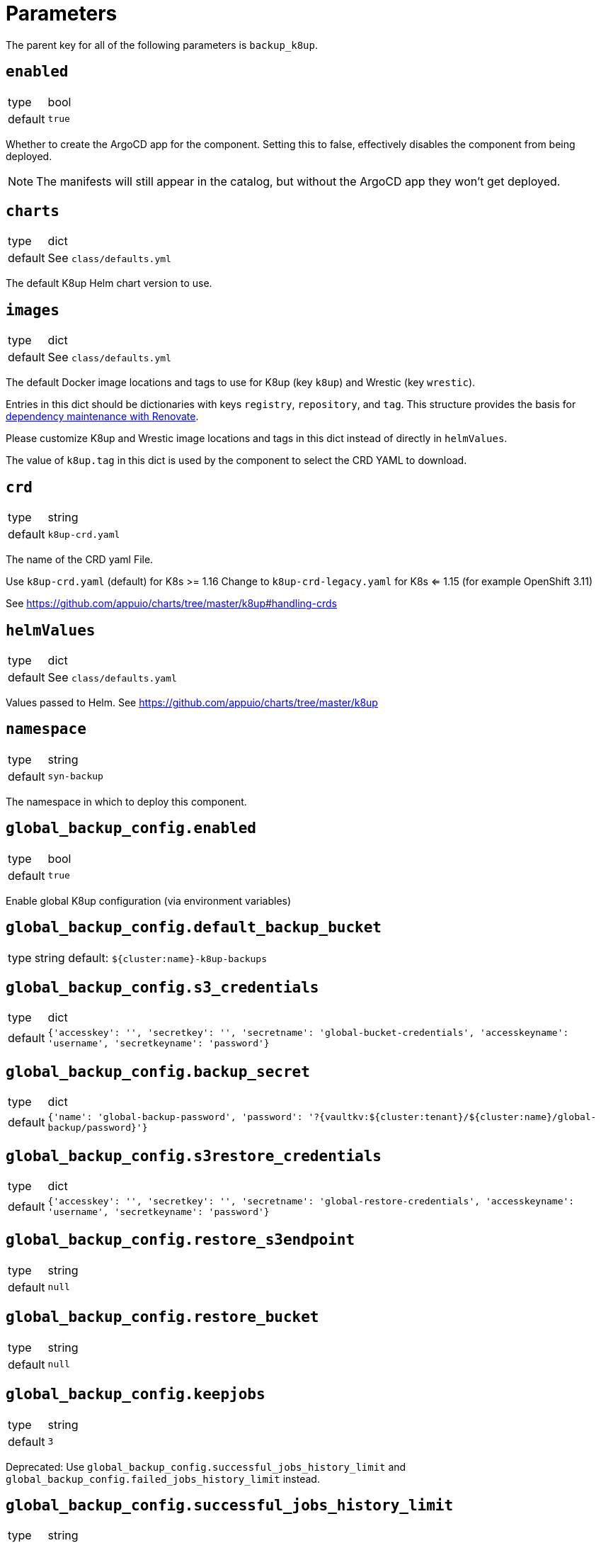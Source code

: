 = Parameters

The parent key for all of the following parameters is `backup_k8up`.


== `enabled`

[horizontal]
type:: bool
default:: `true`

Whether to create the ArgoCD app for the component.
Setting this to false, effectively disables the component from being deployed.

NOTE: The manifests will still appear in the catalog, but without the ArgoCD app they won't get deployed.

== `charts`

[horizontal]
type:: dict
default:: See `class/defaults.yml`

The default K8up Helm chart version to use.

== `images`

[horizontal]
type:: dict
default:: See `class/defaults.yml`

The default Docker image locations and tags to use for K8up (key `k8up`) and Wrestic (key `wrestic`).

Entries in this dict should be dictionaries with keys `registry`, `repository`, and `tag`.
This structure provides the basis for https://syn.tools/syn/SDDs/0017-maintenance-with-renovate.html[dependency maintenance with Renovate].

Please customize K8up and Wrestic image locations and tags in this dict
instead of directly in `helmValues`.

The value of `k8up.tag` in this dict is used by the component to select the CRD YAML to download.

== `crd`

[horizontal]
type:: string
default:: `k8up-crd.yaml`

The name of the CRD yaml File.

Use `k8up-crd.yaml` (default) for K8s >= 1.16
Change to `k8up-crd-legacy.yaml` for K8s <= 1.15 (for example OpenShift 3.11)

See https://github.com/appuio/charts/tree/master/k8up#handling-crds

== `helmValues`

[horizontal]
type:: dict
default:: See `class/defaults.yaml`

Values passed to Helm. See https://github.com/appuio/charts/tree/master/k8up

== `namespace`

[horizontal]
type:: string
default:: `syn-backup`

The namespace in which to deploy this component.

== `global_backup_config.enabled`

[horizontal]
type:: bool
default:: `true`

Enable global K8up configuration (via environment variables)

== `global_backup_config.default_backup_bucket`

[horizontal]
type:: string
default: `${cluster:name}-k8up-backups`

== `global_backup_config.s3_credentials`

[horizontal]
type:: dict
default:: `{'accesskey': '', 'secretkey': '', 'secretname': 'global-bucket-credentials', 'accesskeyname': 'username', 'secretkeyname': 'password'}`


== `global_backup_config.backup_secret`

[horizontal]
type:: dict
default:: `{'name': 'global-backup-password', 'password': '?{vaultkv:${cluster:tenant}/${cluster:name}/global-backup/password}'}`

== `global_backup_config.s3restore_credentials`

[horizontal]
type:: dict
default:: `{'accesskey': '', 'secretkey': '', 'secretname': 'global-restore-credentials', 'accesskeyname': 'username', 'secretkeyname': 'password'}`


== `global_backup_config.restore_s3endpoint`

[horizontal]
type:: string
default:: `null`

== `global_backup_config.restore_bucket`

[horizontal]
type:: string
default:: `null`

== `global_backup_config.keepjobs`

[horizontal]
type:: string
default:: `3`

Deprecated: Use `global_backup_config.successful_jobs_history_limit` and `global_backup_config.failed_jobs_history_limit` instead.

== `global_backup_config.successful_jobs_history_limit`

[horizontal]
type:: string
default:: ``

== `global_backup_config.failed_jobs_history_limit`

[horizontal]
type:: string
default:: ``

== `global_backup_config.stats_endpoint`

[horizontal]
type:: string
default:: `null`

== `global_backup_config.s3_endpoint`

[horizontal]
type:: string
default:: `null`

== `backofflimit`

[horizontal]
type:: string
default:: `2`

== `annotation`

[horizontal]
type:: string
default:: `k8up.syn.tools/backup`

== `backupcommandannotation`

[horizontal]
type:: string
default:: `k8up.syn.tools/backupcommand`

== `alert_rule_filters`

[horizontal]
type:: dict
default:: `{'namespace': 'namespace=~"syn.*"'}

== `prometheus_push_gateway`

[horizontal]
type:: string
default:: `'http://platform-prometheus-pushgateway.syn-synsights.svc:9091'`

== `prometheus_name`

[horizontal]
type:: string
default:: `'main'`

PrometheusRule objects get the label `prometheus`.
This label will be used by the Prometheus operator to select the rules to render for a prometheus instance.
This parameter allows to set the value of that label.

[NOTE]
====
If the component Synsights is being used, ensure that this value matches with `parameters.synsights.prometheus.name`.
It's suggested to do this within you global configuration hierarchy.
====

== `monitoring_enabled`

[horizontal]
type:: bool
default:: `true`


== `alert_thresholds`

[horizontal]
type:: dict
default::
+
[source,yaml]
----
k8up_slow_backup_job_duration_seconds: 1200
----

Dict which holds configuration values for the alerts in `monitoring_alerts`.
This allows users to make alert expressions configurable without having to copy-paste the entire Prometheus query.

* `k8up_slow_backup_job_duration_seconds` configures the threshold in seconds above which alerts are generated for "slow" backup jobs.

== `job_failed_alerts_for`

[horizontal]
type:: dict
default:: See https://github.com/projectsyn/component-backup-k8up/blob/master/class/defaults.yml

Dict that creates JobFailed alert rules for the given types of jobs.
Valid keys are `archive`, `backup`, `check`, `prune`, and `restore`.
`enabled: false` removes the alert rule.
Overrides can override all fields from the `job_failed_alert_template`.
The fields are overridden before interpolating `%(type)s`.

== `job_failed_alert_template`

[horizontal]
type:: dict
default:: See https://github.com/projectsyn/component-backup-k8up/blob/master/class/defaults.yml

The template for the JobFailed alert rules.
%(type)s in `alert` and `expr` is replaced by the types defined in `job_failed_alerts_for`.

== `monitoring_alerts`

[horizontal]
type:: dict
default:: See https://github.com/projectsyn/component-backup-k8up/blob/master/class/defaults.yml

Alert definitions to deploy in a `PrometheusRule` object.
The dict is transformed to a list of alerting rules by the component.
Keys in the dict are used to add the field `alert: <key>` to each resulting alerting rule.
This structure is chosen to easily adjust individual alert configurations in the hierarchy.

== Example

[source,yaml]
----
namespace: example-namespace
global_s3_credentials:
  accesskey: '?{vaultkv:${cluster:tenant}/${cluster:name}/global-backup/access-key}'
  secretkey: '?{vaultkv:${cluster:tenant}/${cluster:name}/global-backup/secret-key}'
global_s3restore_credentials:
  accesskey: '?{vaultkv:${cluster:tenant}/${cluster:name}/global-backup/restore-access-key}'
  secretkey: '?{vaultkv:${cluster:tenant}/${cluster:name}/global-backup/restore-secret-key}'
global_restore_s3endpoint: https://s3endpoint.example.com
global_restore_bucket: example-restore-bucket
monitoring_alerts:
  K8upJobStuck:
    annotations:
      runbook_url: https://example.com/k8up_runbook.md
----
